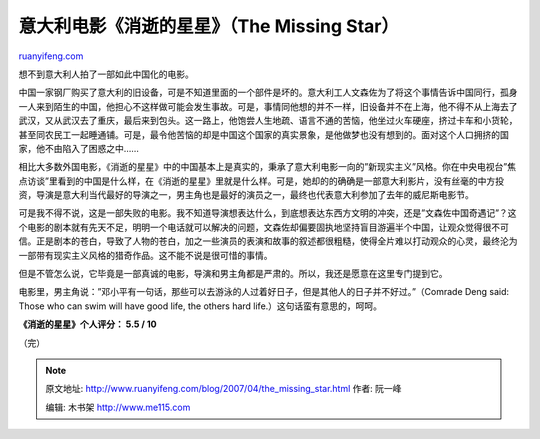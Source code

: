 .. _200704_the_missing_star:

意大利电影《消逝的星星》（The Missing Star）
===============================================================

`ruanyifeng.com <http://www.ruanyifeng.com/blog/2007/04/the_missing_star.html>`__

想不到意大利人拍了一部如此中国化的电影。

中国一家钢厂购买了意大利的旧设备，可是不知道里面的一个部件是坏的。意大利工人文森佐为了将这个事情告诉中国同行，孤身一人来到陌生的中国，他担心不这样做可能会发生事故。可是，事情同他想的并不一样，旧设备并不在上海，他不得不从上海去了武汉，又从武汉去了重庆，最后来到包头。这一路上，他饱尝人生地疏、语言不通的苦恼，他坐过火车硬座，挤过卡车和小货轮，甚至同农民工一起睡通铺。可是，最令他苦恼的却是中国这个国家的真实景象，是他做梦也没有想到的。面对这个人口拥挤的国家，他不由陷入了困惑之中……

相比大多数外国电影，《消逝的星星》中的中国基本上是真实的，秉承了意大利电影一向的”新现实主义”风格。你在中央电视台”焦点访谈”里看到的中国是什么样，在《消逝的星星》里就是什么样。可是，她却的的确确是一部意大利影片，没有丝毫的中方投资，导演是意大利当代最好的导演之一，男主角也是最好的演员之一，最终也代表意大利参加了去年的威尼斯电影节。

可是我不得不说，这是一部失败的电影。我不知道导演想表达什么，到底想表达东西方文明的冲突，还是”文森佐中国奇遇记”？这个电影的剧本就有先天不足，明明一个电话就可以解决的问题，文森佐却偏要固执地坚持盲目游遍半个中国，让观众觉得很不可信。正是剧本的苍白，导致了人物的苍白，加之一些演员的表演和故事的叙述都很粗糙，使得全片难以打动观众的心灵，最终沦为一部带有现实主义风格的猎奇作品。这不能不说是很可惜的事情。

但是不管怎么说，它毕竟是一部真诚的电影，导演和男主角都是严肃的。所以，我还是愿意在这里专门提到它。

电影里，男主角说：”邓小平有一句话，那些可以去游泳的人过着好日子，但是其他人的日子并不好过。”（Comrade
Deng said: Those who can swim will have good life, the others hard
life.）这句话蛮有意思的，呵呵。

**《消逝的星星》个人评分： 5.5 / 10**

（完）

.. note::
    原文地址: http://www.ruanyifeng.com/blog/2007/04/the_missing_star.html 
    作者: 阮一峰 

    编辑: 木书架 http://www.me115.com